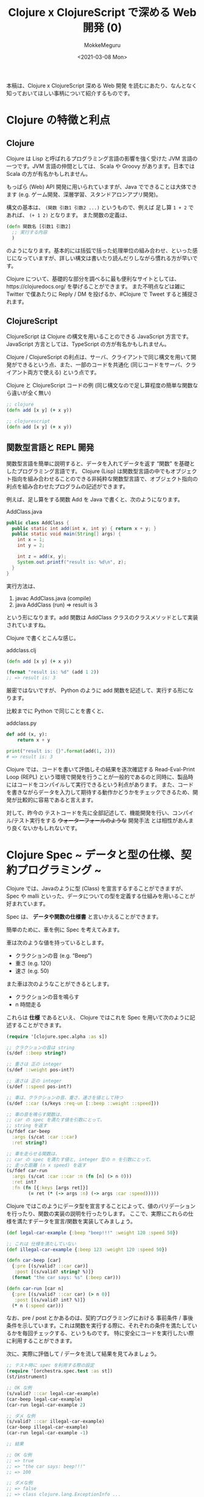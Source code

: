 #+options: ':t *:t -:t ::t <:t H:3 \n:nil ^:t arch:headline author:t
#+options: broken-links:nil c:nil creator:nil d:(not "LOGBOOK") date:t e:t
#+options: email:nil f:t inline:t num:t p:nil pri:nil prop:nil stat:t tags:t
#+options: tasks:t tex:t timestamp:t title:t toc:t todo:t |:t
#+date: <2021-03-08 Mon>
#+author: MokkeMeguru
#+email: meguru.mokke@gmail.com
#+language: en
#+select_tags: export
#+exclude_tags: noexport
#+creator: Emacs 27.1 (Org mode 9.4)
#+TITLE: Clojure x ClojureScript で深める Web 開発 (0)

本稿は、Clojure x ClojureScript 深める Web 開発 を読むにあたり、なんとなく知っておいてほしい事柄について紹介するものです。

* Clojure の特徴と利点
** Clojure
Clojure は Lisp と呼ばれるプログラミング言語の影響を強く受けた JVM 言語の一つです。JVM 言語の仲間としては、 Scala や Groovy があります。日本では Scala の方が有名かもしれません。

もっぱら (Web) API 開発に用いられていますが、Java でできることは大体できます (e.g. ゲーム開発、深層学習、スタンドアロンアプリ開発)。

構文の基本は、 ~(関数 引数1 引数2 ...)~ というもので、例えば 足し算 ~1 + 2~ であれば、 ~(+ 1 2)~ となります。
また関数の定義は、
#+BEGIN_SRC clojure
(defn 関数名 [引数1 引数2]
  ;; 実行する内容
  )
#+END_SRC

のようになります。基本的には括弧で括った処理単位の組み合わせ、といった感じになっていますが、詳しい構文は書いたり読んだりしながら慣れる方が早いです。

Clojure について、基礎的な部分を調べるに最も便利なサイトとしては、https://clojuredocs.org/ を挙げることができます。
また不明点などは雑に Twitter で僕あたりに Reply / DM を投げるか、#Clojure で Tweet すると捕捉されます。

** ClojureScript
ClojureScript は Clojure の構文を用いることのできる JavaScript 方言です。 JavaScript 方言としては、TypeScript の方が有名かもしれません。

Clojure / ClojureScript の利点は、サーバ、クライアントで同じ構文を用いて開発ができるという点、また、一部のコードを共通化 (同じコードをサーバ、クライアント両方で使える) という点です。

#+caption: Clojure と ClojureScript コードの例 (同じ構文なので足し算程度の簡単な関数なら違いが全く無い)
#+BEGIN_SRC clojure
;; clojure
(defn add [x y] (+ x y))

;; clojurescript
(defn add [x y] (+ x y))
#+END_SRC

** 関数型言語と REPL 開発
関数型言語を簡単に説明すると、データを入れてデータを返す "関数" を基礎としたプログラミング言語です。
Clojure (Lisp) は関数型言語の中でもオブジェクト指向を組み合わせることのできる非純粋な関数型言語で、オブジェクト指向の利点を組み合わせたプログラムの記述ができます。

例えば、足し算をする関数 Add を Java で書くと、次のようになります。

#+caption: AddClass.java
#+BEGIN_SRC java
public class AddClass {
  public static int add(int x, int y) { return x + y; }
  public static void main(String[] args) {
    int x = 1;
    int y = 2;

    int z = add(x, y);
    System.out.printf("result is: %d\n", z);
  }
}
#+END_SRC

実行方法は、
1. javac AddClass.java (compile)
2. java AddClass (run) => result is 3

という形になります。add 関数は AddClass クラスのクラスメソッドとして実装されていますね。

Clojure で書くとこんな感じ。
#+caption: add\under{}class.clj
#+BEGIN_SRC clojure
(defn add [x y] (+ x y))

(format "result is: %d" (add 1 2))
;; => result is: 3
#+END_SRC

厳密ではないですが、 Python のように add 関数を記述して、実行する形になります。

比較までに Python で同じことを書くと、

#+caption: add\under{}class.py
#+BEGIN_SRC python
def add (x, y):
    return x + y

print("result is: {}".format(add(1, 2)))
# => result is: 3
#+END_SRC

Clojure では、コードを書いて評価しその結果を逐次確認する Read-Eval-Print Loop (REPL) という環境で開発を行うことが一般的であるのと同時に、製品時にはコードをコンパイルして実行できるという利点があります。
また、コードを書きながらデータを入力して期待する動作かどうかをチェックできるため、開発が比較的に容易であると言えます。

対して、昨今の テストコードを先に全部記述して、機能開発を行い、コンパイル/テスト実行をする +ウォーターフォールのような+ 開発手法 とは相性があんまり良くないかもしれないです。

* Clojure Spec ~ データと型の仕様、契約プログラミング ~
Clojure では、Javaのように型 (Class) を宣言するすることができますが、Spec や malli といった、データについての型を定義する仕組みを用いることが好まれています。

Spec は、 *データや関数の仕様書* と言いかえることができます。

簡単のために、車を例に Spec を考えてみます。

車は次のような値を持っているとします。
- クラクションの音 (e.g. "Beep")
- 重さ (e.g. 120)
- 速さ (e.g. 50)

また車は次のようなことができるとします。
- クラクションの音を鳴らす
- n 時間走る

これらは *仕様* であるといえ、 Clojure ではこれを Spec を用いて次のように記述することができます。
#+BEGIN_SRC clojure :results none
(require '[clojure.spec.alpha :as s])

;; クラクションの音は string
(s/def ::beep string?)

;; 重さは 正の integer
(s/def ::weight pos-int?)

;; 速さは 正の integer
(s/def ::speed pos-int?)

;; 車は、クラクションの音、重さ、速さを値として持つ
(s/def ::car (s/keys :req-un [::beep ::weight ::speed]))

;; 車の音を鳴らす関数は、
;; car の spec を満たす値を引数にとって、
;; string を返す
(s/fdef car-beep
  :args (s/cat :car ::car)
  :ret string?)

;; 車を走らせる関数は、
;; car の spec を満たす値と, integer 型の n を引数にとって、
;; 走った距離 (n x speed) を返す
(s/fdef car-run
  :args (s/cat :car ::car :n (fn [n] (> n 0)))
  :ret int?
  :fn (fn [{:keys [args ret]}]
        (= ret (* (-> args :n) (-> args :car :speed)))))
#+END_SRC

Clojure ではこのようにデータ型を宣言することによって、値のバリデーションを行ったり、関数の実装の説明を行ったりします。
ここで、実際にこれらの仕様を満たすデータを宣言/関数を実装してみましょう。

#+BEGIN_SRC clojure :results pp
(def legal-car-example {:beep "beep!!!" :weight 120 :speed 50})

;; これは 仕様を満たしていない
(def illegal-car-example {:beep 123 :weight 120 :speed 50})

(defn car-beep [car]
  {:pre [(s/valid? ::car car)]
   :post [(s/valid? string? %)]}
  (format "the car says: %s" (:beep car)))

(defn car-run [car n]
  {:pre [(s/valid? ::car car) (> n 0)]
   :post [(s/valid? int? %)]}
  (* n (:speed car)))

#+END_SRC

#+RESULTS:
: #'user/car-run
:

なお、pre / post とかあるのは、契約プログラミングにおける 事前条件 / 事後条件を示しています。これは関数を実行する際に、それぞれの条件を満たしているかを毎回チェックする、というものです。
特に安全にコードを実行したい際に利用することができます。


次に、実際に評価して / データを流して結果を見てみましょう。

#+BEGIN_SRC clojure :results value
;; テスト時に spec を利用する際の設定
(require '[orchestra.spec.test :as st])
(st/instrument)

;; OK な例
(s/valid? ::car legal-car-example)
(car-beep legal-car-example)
(car-run legal-car-example 2)

;; ダメ な例
(s/valid? ::car illegal-car-example)
(car-beep illegal-car-example)
(car-run legal-car-example -1)

;; 結果

;; OK な例
;; => true
;; => "the car says: beep!!!"
;; => 100

;; ダメな例
;; => false
;; => class clojure.lang.ExceptionInfo ...
;; => class clojure.lang.ExceptionInfo ... 
#+END_SRC


とまあこんな形で仕様を満たすかどうかをチェックすることができます。

具体的に開発する際には、REPL で逐次様々なデータを流しながら仕様を満たすコードを書いたり、playground のコードから仕様の記述/見直しを行ったり、更にはテストコードを書いたり修正したりすることができます。

実際に +雑な+ 開発を行っている際には、仕様の変更や仕様ミスがあることは当然のごとくありますし、手探りに開発をするケースもあると思います。その際には Clojure の REPL , Spec を用いた開発はかなり便利だという印象があります。

参考: https://clojure.org/guides/spec


** Spec を元にした生成テスト
Clojure では Spec を用いて データや関数の仕様を記述することを紹介しました。
Spec は *自動的にデータを生成できるほどに* データ仕様を詳細に記述できることから、プロパティベーステストというテストを行うことができます。

下の例では、仕様からランダムなデータを生成してそれを元に 1000 回テストを行いました。
#+BEGIN_SRC clojure :results html
(require '[clojure.spec.test.alpha :as stest])
(stest/check `car-beep)

;; 結果
;; ({:spec #object[clojure.spec.alpha$fspec_impl$reify__24510x3628c964
;;                "clojure.spec.alpha$fspec_impl$reify__2451@3628c964"],
;;   :clojure.spec.test.check/ret
;;   {:result true,
;;    :pass? true,
;;    :num-tests 1000,
;;    :time-elapsed-ms 150, :seed 1615145728430},
;;   :sym user/car-beep})
#+END_SRC

場合によっては使うかもしれないので知っておくと得かもしれません。

* Clojure と テスト、 あと Mock
先程まで Spec を用いてデータや関数の仕様を書く方法を紹介してきましたが、やはりテストは書いておくに越したことはないです。

Clojure を用いてテストを書く最もシンプルな方法は、 ~deftest~ を利用するものです。

試しに簡単な API ハンドラを書いてみましょう。
#+BEGIN_SRC clojure
(s/def ::first-name string?)
(s/def ::last-name string?)
(s/def ::full-name string?)

(s/def ::params (s/keys :req-un [::first-name ::last-name]))
(s/def ::status #{:success :failure})
(s/def ::result (s/keys :req-un [::status] :opt-un [::full-name]))

(s/fdef handler
  :args (s/cat :params ::params)
  :ret ::result)

(defn handler [params]
  (let [{:keys [first-name last-name]} params]
    (if (= last-name "Meguru")
      {:status :success :full-name (format "%s %s" first-name last-name)}
      {:status :failure})))

(handler {:first-name "Mokke" :last-name "Meguru"})
;; => {:status :success :full-name "Mokke Meguru"}
(handler {:first-name "Sample" :last-name "User"})
;; => {:status :failure}
#+END_SRC

#+RESULTS:
| :user/first-name                              |
| :user/last-name                               |
| :user/full-name                               |
| :user/params                                  |
| :user/status                                  |
| :user/result                                  |
| user/handler                                  |
| #'user/handler                                |
| {:status :success, :full-name "Mokke Meguru"} |
| {:status :failure}                            |

Spec を参考にテストを書くとすると、こんな感じになります。 (first-name, last-name が string であるのは *仕様として* 明らかです。)
#+BEGIN_SRC clojure
(require '[clojure.test :refer [deftest is testing run-tests]])

(st/instrument)

(deftest handler-test
  (testing "last name is Meguru"
    (let [params  {:first-name "Mokke" :last-name "Meguru"}
          result (handler params)]
      (is (= :success (:status result))) ;; status は success ?
      (is (= "Mokke Meguru" (:full-name result))))) ;; full-name は Mokke Meguru ?
  (testing "last name is not Meguru"
    (let [params {:first-name "Sample" :last-name "User"}
          result (handler params)]
      (is (= :failure (:status result)))))) ;; status は failure ?

;; テストの実行
(run-tests)

;; 実行結果
;; {:test 1, :pass 3, :fail 0, :error 0, :type :summary}
#+END_SRC

#+RESULTS:
| [user/handler user/car-run user/car-beep]             |
| #'user/handler-test                                   |
| {:test 1, :pass 3, :fail 0, :error 0, :type :summary} |

** Mock の話
上の handler の例は非常に簡単な単体テストですね。
しかし実際に開発していると DB との連携やら Firebase との通信やらの部分が副作用として関数に含まれてしまうことがあります。
そのようなケースに対応するには、 ~with-redefs~ を用いると良いでしょう。

#+BEGIN_SRC clojure
;; 仕様定義
(s/def ::db any?)
(s/def ::birthday pos-int?)
(s/def ::raw-user-info (s/keys :req-un [::first-name ::last-name ::birthday]))
(s/def ::user-info (s/keys :req-un [::full-name ::birthday]))
(s/def ::result (s/keys :req-un [::status ::user-info]))

(s/fdef get-user-info
 :args (s/cat :db ::db :first-name ::first-name :last-name ::last-name)
 :ret ::raw-user-info)

(s/fdef complex-handler
 :args (s/cat :params ::params)
 :ret ::result)

;; 実装
;; DB へのコネクタ
(def db nil)
(defn get-user-info [db first-name last-name]
 ;; 何らかの SQL 処理
)

(defn complex-handler [params]
  (let [{:keys [first-name last-name]} params
        {:keys [firts-name last-name birthday]} (get-user-info db first-name last-name)
        full-name (format "%s %s" first-name last-name)]
   {:status :success
    :user-info {:full-name full-name :birthday birthday}}))

;; テスト
(st/instrument)

(deftest complex-handler-test
 ;; ここで Mock を定義
 (with-redefs [get-user-info (fn [db first-name last-name]
                                 {:first-name first-name
                                  :last-name last-name
                                  :birthday 20210301})]
  (testing "complex-handler test with mock"
    (let [params {:first-name "Mokke" :last-name "Meguru"}
          result (complex-handler params)]
      (is (= :success (-> result :status)))
      (is (= "Mokke Meguru" (-> result :user-info :full-name)))
      (is (= 20210301 (-> result :user-info :birthday)))))))

(run-tests)
;; 結果
;; {:test 2, :pass 6, :fail 0, :error 0, :type :summary}
#+END_SRC

#+RESULTS:
| :user/db                                                                          |
| :user/birthday                                                                    |
| :user/raw-user-info                                                               |
| :user/user-info                                                                   |
| :user/result                                                                      |
| user/get-user-info                                                                |
| user/complex-handler                                                              |
| #'user/db                                                                         |
| #'user/get-user-info                                                              |
| #'user/complex-handler                                                            |
| [user/get-user-info user/handler user/car-run user/car-beep user/complex-handler] |
| #'user/complex-handler-test                                                       |
| {:test 2, :pass 6, :fail 0, :error 0, :type :summary}                             |

参考: https://clojuredocs.org/clojure.core/with-redefs
